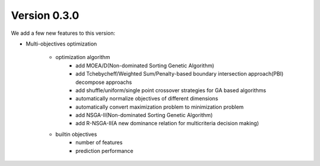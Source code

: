 Version 0.3.0
-------------

We add a few new features to this version:

* Multi-objectives optimization

    * optimization algorithm
        - add MOEA/D(Non-dominated Sorting Genetic Algorithm)
        - add Tchebycheff/Weighted Sum/Penalty-based boundary intersection approach(PBI) decompose approachs
        - add shuffle/uniform/single point crossover strategies for GA based algorithms
        - automatically normalize  objectives of different dimensions
        - automatically convert maximization problem to minimization problem
        - add NSGA-II(Non-dominated Sorting Genetic Algorithm)
        - add R-NSGA-II(A new dominance relation for multicriteria decision making)

    * builtin objectives
        - number of features
        - prediction performance
